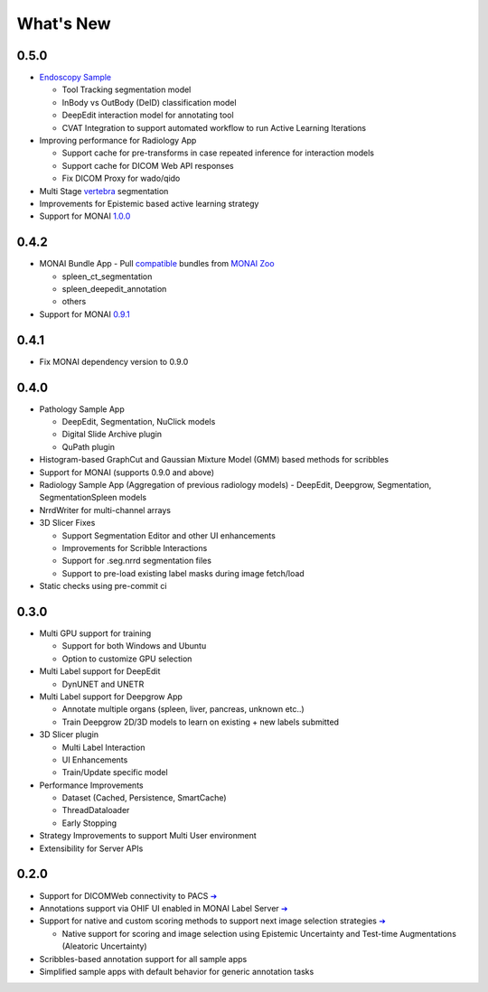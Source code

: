 .. comment
    Copyright (c) MONAI Consortium
    Licensed under the Apache License, Version 2.0 (the "License");
    you may not use this file except in compliance with the License.
    You may obtain a copy of the License at
        http://www.apache.org/licenses/LICENSE-2.0
    Unless required by applicable law or agreed to in writing, software
    distributed under the License is distributed on an "AS IS" BASIS,
    WITHOUT WARRANTIES OR CONDITIONS OF ANY KIND, either express or implied.
    See the License for the specific language governing permissions and
    limitations under the License.


==========
What's New
==========

0.5.0
=====
- `Endoscopy Sample <https://github.com/Project-MONAI/MONAILabel/tree/main/sample-apps/endoscopy>`_

  - Tool Tracking segmentation model
  - InBody vs OutBody (DeID) classification model
  - DeepEdit interaction model for annotating tool
  - CVAT Integration to support automated workflow to run Active Learning Iterations
- Improving performance for Radiology App

  - Support cache for pre-transforms in case repeated inference for interaction models
  - Support cache for DICOM Web API responses
  - Fix DICOM Proxy for wado/qido

- Multi Stage `vertebra <https://github.com/Project-MONAI/MONAILabel/tree/main/sample-apps/radiology#multistage-vertebra-segmentation>`_ segmentation
- Improvements for Epistemic based active learning strategy
- Support for MONAI `1.0.0 <https://github.com/Project-MONAI/MONAI/releases/tag/1.0.0>`_



0.4.2
=====
- MONAI Bundle App - Pull `compatible <https://github.com/Project-MONAI/MONAILabel/tree/main/sample-apps/monaibundle>`_ bundles from `MONAI Zoo <https://github.com/Project-MONAI/model-zoo>`_

  - spleen_ct_segmentation
  - spleen_deepedit_annotation
  - others
- Support for MONAI `0.9.1 <https://github.com/Project-MONAI/MONAI/releases/tag/0.9.1>`_



0.4.1
=====
- Fix MONAI dependency version to 0.9.0



0.4.0
=====
- Pathology Sample App

  - DeepEdit, Segmentation, NuClick models
  - Digital Slide Archive plugin
  - QuPath plugin
- Histogram-based GraphCut and Gaussian Mixture Model (GMM) based methods for scribbles

- Support for MONAI (supports 0.9.0 and above)
- Radiology Sample App (Aggregation of previous radiology models)
  - DeepEdit, Deepgrow, Segmentation, SegmentationSpleen models
- NrrdWriter for multi-channel arrays
- 3D Slicer Fixes

  - Support Segmentation Editor and other UI enhancements
  - Improvements for Scribble Interactions
  - Support for .seg.nrrd segmentation files
  - Support to pre-load existing label masks during image fetch/load
- Static checks using pre-commit ci



0.3.0
=====
- Multi GPU support for training

  - Support for both Windows and Ubuntu
  - Option to customize GPU selection
- Multi Label support for DeepEdit

  - DynUNET and UNETR
- Multi Label support for Deepgrow App

  - Annotate multiple organs (spleen, liver, pancreas, unknown etc..)
  - Train Deepgrow 2D/3D models to learn on existing + new labels submitted
- 3D Slicer plugin

  - Multi Label Interaction
  - UI Enhancements
  - Train/Update specific model
- Performance Improvements

  - Dataset (Cached, Persistence, SmartCache)
  - ThreadDataloader
  - Early Stopping
- Strategy Improvements to support Multi User environment
- Extensibility for Server APIs

0.2.0
=====

- Support for DICOMWeb connectivity to PACS `➔ <quickstart.html#setup-development-dicom-server>`__
- Annotations support via OHIF UI enabled in MONAI Label Server `➔ <quickstart.html#deepedit-annotation-in-ohif>`__
- Support for native and custom scoring methods to support next image selection strategies `➔ <modules.html#image-selection-strategy>`__

  - Native support for scoring and image selection using Epistemic Uncertainty and Test-time Augmentations (Aleatoric Uncertainty)

- Scribbles-based annotation support for all sample apps
- Simplified sample apps with default behavior for generic annotation tasks
